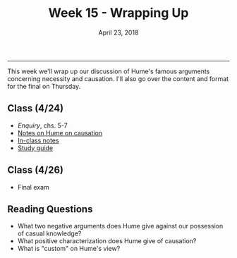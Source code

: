 #+TITLE: Week 15 - Wrapping Up
#+DATE: April 23, 2018
#+SLUG: week14-wrap-up
#+TAGS: hume, mind, causation, necessity, identity, induction

----------

This week we'll wrap up our discussion of Hume's famous arguments concerning
necessity and causation. I'll also go over the content and format for the
final on Thursday.

** Class  (4/24)
- /Enquiry/, chs. 5-7
- [[http://notebook.colinmclear.net/hume-causation][Notes on Hume on causation]]
- [[file:{filename}/notes/notes_week15.html][In-class notes]]
- [[file:{filename}/notes/Final-Study.html][Study guide]]

  
# ** Class  (4/20)
# - Hume, [[file:{filename}/readings/THN_Identity.pdf][Section 6 & Appendix to the /Treatise/ on identity]]
# - (Optional): /Enquiry/, ch. 12
# - [[http://notebook.colinmclear.net/hume-identity][Notes on Identity]]

    
** Class (4/26)
- Final exam


** Reading Questions
- What two negative arguments does Hume give against our possession of casual
  knowledge?
- What positive characterization does Hume give of causation?
- What is "custom" on Hume's view?

# - What does Hume think personal identity consists in?
# - Why does Hume think our conception of a persisting self is a fiction?
# - What is the explanation of our mistake, on Hume's view, concerning the
#   nature of the self as persisting?
# - Why does Hume recant his view on personal identity in the Appendix?
